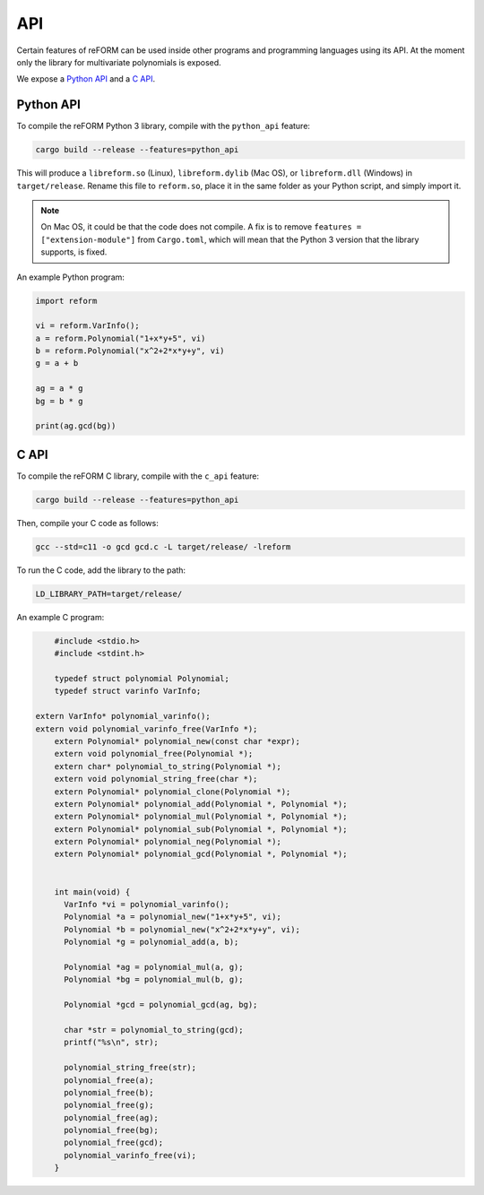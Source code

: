 ===
API
===

Certain features of reFORM can be used inside other programs
and programming languages using its API. At the moment only
the library for multivariate polynomials is exposed.

We expose a `Python API`_ and a `C API`_.

Python API
##########

To compile the reFORM Python 3 library, compile with the ``python_api`` feature:

.. code-block:: bash

	cargo build --release --features=python_api

This will produce a ``libreform.so`` (Linux), ``libreform.dylib`` (Mac OS),
or ``libreform.dll`` (Windows) in ``target/release``. Rename this file to ``reform.so``, place it in the same folder as your Python script, and simply import it.

.. note:: 
	On Mac OS, it could be that the code does not compile. A fix is to remove ``features = ["extension-module"]`` from ``Cargo.toml``, which will mean
	that the Python 3 version that the library supports, is fixed.

An example Python program:

.. code-block:: python

	import reform

	vi = reform.VarInfo();
	a = reform.Polynomial("1+x*y+5", vi)
	b = reform.Polynomial("x^2+2*x*y+y", vi)
	g = a + b

	ag = a * g
	bg = b * g

	print(ag.gcd(bg))


C API
########

To compile the reFORM C library, compile with the ``c_api`` feature:

.. code-block:: bash

	cargo build --release --features=python_api

Then, compile your C code as follows:

.. code-block:: bash

	gcc --std=c11 -o gcd gcd.c -L target/release/ -lreform

To run the C code, add the library to the path:

.. code-block:: bash

	LD_LIBRARY_PATH=target/release/

An example C program:

.. code-block:: c

	#include <stdio.h>
	#include <stdint.h>

	typedef struct polynomial Polynomial;
	typedef struct varinfo VarInfo;

    extern VarInfo* polynomial_varinfo();
    extern void polynomial_varinfo_free(VarInfo *);
	extern Polynomial* polynomial_new(const char *expr);
	extern void polynomial_free(Polynomial *);
	extern char* polynomial_to_string(Polynomial *);
	extern void polynomial_string_free(char *);
	extern Polynomial* polynomial_clone(Polynomial *);
	extern Polynomial* polynomial_add(Polynomial *, Polynomial *);
	extern Polynomial* polynomial_mul(Polynomial *, Polynomial *);
	extern Polynomial* polynomial_sub(Polynomial *, Polynomial *);
	extern Polynomial* polynomial_neg(Polynomial *);
	extern Polynomial* polynomial_gcd(Polynomial *, Polynomial *);


	int main(void) {
	  VarInfo *vi = polynomial_varinfo();
	  Polynomial *a = polynomial_new("1+x*y+5", vi);
	  Polynomial *b = polynomial_new("x^2+2*x*y+y", vi);
	  Polynomial *g = polynomial_add(a, b);

	  Polynomial *ag = polynomial_mul(a, g);
	  Polynomial *bg = polynomial_mul(b, g);

	  Polynomial *gcd = polynomial_gcd(ag, bg);

	  char *str = polynomial_to_string(gcd);
	  printf("%s\n", str);

	  polynomial_string_free(str);
	  polynomial_free(a);
	  polynomial_free(b);
	  polynomial_free(g);
	  polynomial_free(ag);
	  polynomial_free(bg);
	  polynomial_free(gcd);
	  polynomial_varinfo_free(vi);
	}